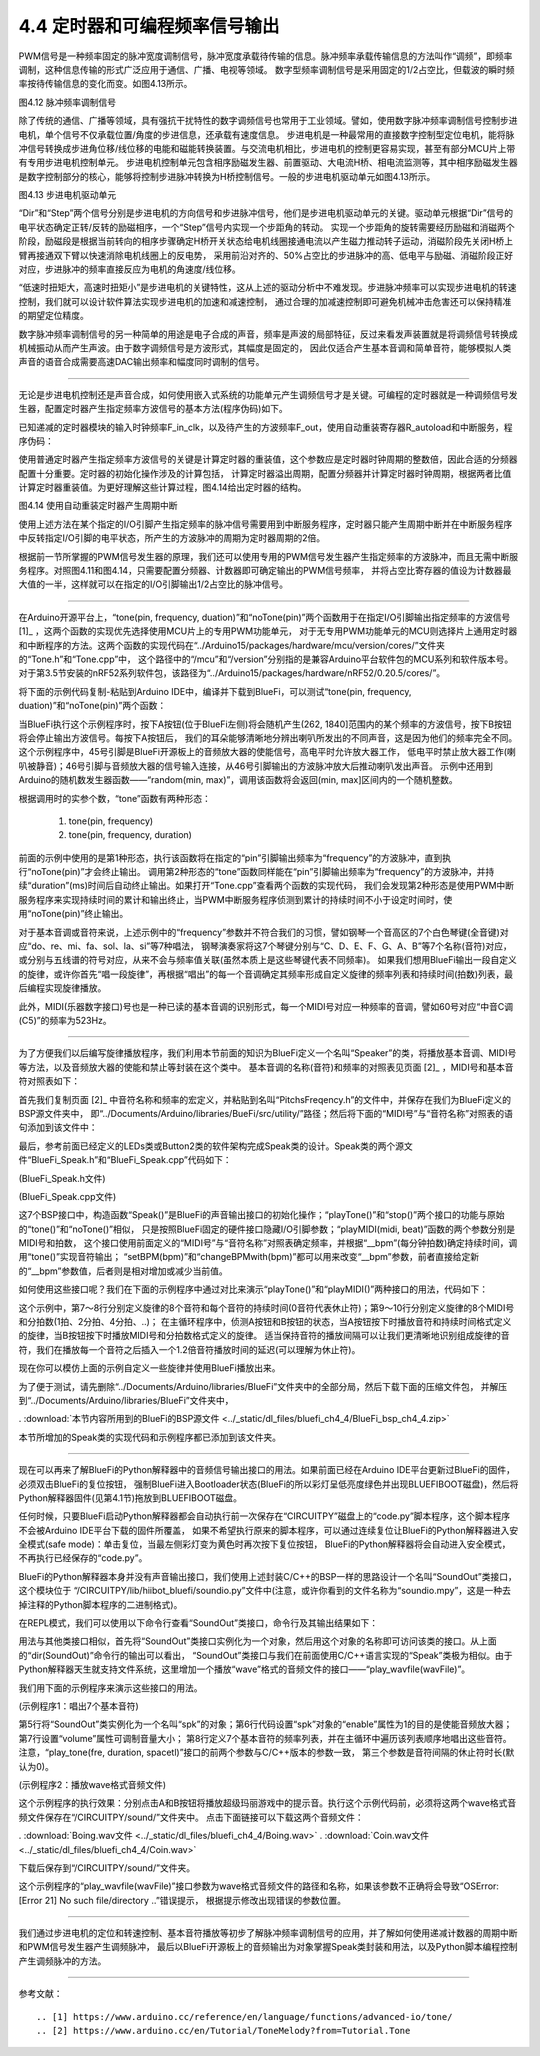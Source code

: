 ==============================
4.4 定时器和可编程频率信号输出
==============================

PWM信号是一种频率固定的脉冲宽度调制信号，脉冲宽度承载待传输的信息。脉冲频率承载传输信息的方法叫作“调频”，即频率调制，这种信息传输的形式广泛应用于通信、广播、电视等领域。
数字型频率调制信号是采用固定的1/2占空比，但载波的瞬时频率按待传输信息的变化而变。如图4.13所示。

.. image:: ../_static/images/c4/pulse_out_pfm_singal.jpg
  :scale: 30%
  :align: center

图4.12  脉冲频率调制信号

除了传统的通信、广播等领域，具有强抗干扰特性的数字调频信号也常用于工业领域。譬如，使用数字脉冲频率调制信号控制步进电机，单个信号不仅承载位置/角度的步进信息，还承载有速度信息。
步进电机是一种最常用的直接数字控制型定位电机，能将脉冲信号转换成步进角位移/线位移的电能和磁能转换装置。与交流电机相比，步进电机的控制更容易实现，甚至有部分MCU片上带有专用步进电机控制单元。
步进电机控制单元包含相序励磁发生器、前置驱动、大电流H桥、相电流监测等，其中相序励磁发生器是数字控制部分的核心，能够将控制步进脉冲转换为H桥控制信号。一般的步进电机驱动单元如图4.13所示。

.. image:: ../_static/images/c4/pulse_out_control_stepper_motor.jpg
  :scale: 30%
  :align: center

图4.13  步进电机驱动单元

“Dir”和“Step”两个信号分别是步进电机的方向信号和步进脉冲信号，他们是步进电机驱动单元的关键。驱动单元根据“Dir”信号的电平状态确定正转/反转的励磁相序，一个“Step”信号内实现一个步距角的转动。
实现一个步距角的旋转需要经历励磁和消磁两个阶段，励磁段是根据当前转向的相序步骤确定H桥开关状态给电机线圈接通电流以产生磁力推动转子运动，消磁阶段先关闭H桥上臂再接通双下臂以快速消除电机线圈上的反电势，
采用前沿对齐的、50%占空比的步进脉冲的高、低电平与励磁、消磁阶段正好对应，步进脉冲的频率直接反应为电机的角速度/线位移。

“低速时扭矩大，高速时扭矩小”是步进电机的关键特性，这从上述的驱动分析中不难发现。步进脉冲频率可以实现步进电机的转速控制，我们就可以设计软件算法实现步进电机的加速和减速控制，
通过合理的加减速控制即可避免机械冲击危害还可以保持精准的期望定位精度。

数字脉冲频率调制信号的另一种简单的用途是电子合成的声音，频率是声波的局部特征，反过来看发声装置就是将调频信号转换成机械振动从而产生声波。由于数字调频信号是方波形式，其幅度是固定的，
因此仅适合产生基本音调和简单音符，能够模拟人类声音的语音合成需要高速DAC输出频率和幅度同时调制的信号。

-------------------------

无论是步进电机控制还是声音合成，如何使用嵌入式系统的功能单元产生调频信号才是关键。可编程的定时器就是一种调频信号发生器，配置定时器产生指定频率方波信号的基本方法(程序伪码)如下。

已知递减的定时器模块的输入时钟频率F_in_clk，以及待产生的方波频率F_out，使用自动重装寄存器R_autoload和中断服务，程序伪码：

.. code-block::  
  :linenos:

  void iniTimer(F_out) {
    T_overflow = 1000000UL/(2*F_out); // 计算定时器的溢出周期(us)
    F_clk = F_in_clk/dv;  // 确定分频数dv和定时器时钟频率
    T_clk = 1000000UL/F_clk; // 计算定时器时钟周期
    setDividerRegister(dv); // 设置分频器寄存器的分频数为dv
    R_autoload = T_overflow/T_clk; // 定时器溢出周期比定时器时钟周期的倍数
    setAutoloadRegister(R_autoload); // 设置重装寄存器的值
    setValueRegister(R_autoload); // 设置定时器的值寄存器
    enableTimerIRQ(); // 打开定时器溢出中断
    startTimer(); // 启动定时器
  }

  void Timer_Handler(void) {
    clearTimerIRQ(); // 清除中断请求标志
    digitalWrite( Pin_out, !digitalRead(Pin_out) ); // 将脉冲输出引脚状态反转
  }

使用普通定时器产生指定频率方波信号的关键是计算定时器的重装值，这个参数应是定时器时钟周期的整数倍，因此合适的分频器配置十分重要。定时器的初始化操作涉及的计算包括，
计算定时器溢出周期，配置分频器并计算定时器时钟周期，根据两者比值计算定时器重装值。为更好理解这些计算过程，图4.14给出定时器的结构。

.. image:: ../_static/images/c4/autoload_timer_structure.jpg
  :scale: 40%
  :align: center

图4.14  使用自动重装定时器产生周期中断

使用上述方法在某个指定的I/O引脚产生指定频率的脉冲信号需要用到中断服务程序，定时器只能产生周期中断并在中断服务程序中反转指定I/O引脚的电平状态，所产生的方波脉冲的周期为定时器周期的2倍。

根据前一节所掌握的PWM信号发生器的原理，我们还可以使用专用的PWM信号发生器产生指定频率的方波脉冲，而且无需中断服务程序。对照图4.11和图4.14，只需要配置分频器、计数器即可确定输出的PWM信号频率，
并将占空比寄存器的值设为计数器最大值的一半，这样就可以在指定的I/O引脚输出1/2占空比的脉冲信号。

-------------------------

在Arduino开源平台上，“tone(pin, frequency, duation)”和“noTone(pin)”两个函数用于在指定I/O引脚输出指定频率的方波信号 [1]_ ，这两个函数的实现优先选择使用MCU片上的专用PWM功能单元，
对于无专用PWM功能单元的MCU则选择片上通用定时器和中断程序的方法。这两个函数的实现代码在“../Arduino15/packages/hardware/mcu/version/cores/”文件夹的“Tone.h”和“Tone.cpp”中，
这个路径中的“/mcu”和“/version”分别指的是兼容Arduino平台软件包的MCU系列和软件版本号。对于第3.5节安装的nRF52系列软件包，该路径为“../Arduino15/packages/hardware/nRF52/0.20.5/cores/”。

将下面的示例代码复制-粘贴到Arduino IDE中，编译并下载到BlueFi，可以测试“tone(pin, frequency, duation)”和“noTone(pin)”两个函数：

.. code-block::  c
  :linenos:

  void setup() {
    Serial.begin(115200);
    pinMode(45, OUTPUT);
    digitalWrite(45, LOW);
    pinMode(5, INPUT_PULLDOWN);
    pinMode(11, INPUT_PULLDOWN);
  }

  void loop() {
    if ( digitalRead(5) ) {
      digitalWrite(45, HIGH);
      delay(100);
      tone(46, random(261, 1840));
    }
    if ( digitalRead(11) ) {
      noTone(46);
    }
  }

当BlueFi执行这个示例程序时，按下A按钮(位于BlueFi左侧)将会随机产生(262, 1840]范围内的某个频率的方波信号，按下B按钮将会停止输出方波信号。每按下A按钮后，
我们的耳朵能够清晰地分辨出喇叭所发出的不同声音，这是因为他们的频率完全不同。这个示例程序中，45号引脚是BlueFi开源板上的音频放大器的使能信号，高电平时允许放大器工作，
低电平时禁止放大器工作(喇叭被静音)；46号引脚与音频放大器的信号输入连接，从46号引脚输出的方波脉冲放大后推动喇叭发出声音。
示例中还用到Arduino的随机数发生器函数——“random(min, max)”，调用该函数将会返回(min, max]区间内的一个随机整数。

根据调用时的实参个数，“tone”函数有两种形态：

  1. tone(pin, frequency)
  2. tone(pin, frequency, duration)

前面的示例中使用的是第1种形态，执行该函数将在指定的“pin”引脚输出频率为“frequency”的方波脉冲，直到执行“noTone(pin)”才会终止输出。
调用第2种形态的“tone”函数同样能在“pin”引脚输出频率为“frequency”的方波脉冲，并持续“duration”(ms)时间后自动终止输出。如果打开“Tone.cpp”查看两个函数的实现代码，
我们会发现第2种形态是使用PWM中断服务程序来实现持续时间的累计和输出终止，当PWM中断服务程序侦测到累计的持续时间不小于设定时间时，使用“noTone(pin)”终止输出。

对于基本音调或音符来说，上述示例中的“frequency”参数并不符合我们的习惯，譬如钢琴一个音高区的7个白色琴键(全音键)对应“do、re、mi、fa、sol、la、si”等7种唱法，
钢琴演奏家将这7个琴键分别与“C、D、E、F、G、A、B”等7个名称(音符)对应，或分别与五线谱的符号对应，从来不会与频率值关联(虽然本质上是这些琴键代表不同频率)。
如果我们想用BlueFi输出一段自定义的旋律，或许你首先“唱一段旋律”，再根据“唱出”的每一个音调确定其频率形成自定义旋律的频率列表和持续时间(拍数)列表，最后编程实现旋律播放。

此外，MIDI(乐器数字接口)号也是一种已读的基本音调的识别形式，每一个MIDI号对应一种频率的音调，譬如60号对应“中音C调(C5)”的频率为523Hz。


-------------------------

为了方便我们以后编写旋律播放程序，我们利用本节前面的知识为BlueFi定义一个名叫“Speaker”的类，将播放基本音调、MIDI号等方法，以及音频放大器的使能和禁止等封装在这个类中。
基本音调的名称(音符)和频率的对照表见页面 [2]_ ，MIDI号和基本音符对照表如下：

.. image:: ../_static/images/c4/midi_tone_pitchs.jpg
  :scale: 30%
  :align: center

首先我们复制页面 [2]_ 中音符名称和频率的宏定义，并粘贴到名叫“PitchsFreqency.h”的文件中，并保存在我们为BlueFi定义的BSP源文件夹中，
即“../Documents/Arduino/libraries/BueFi/src/utility/”路径；然后将下面的“MIDI号”与“音符名称”对照表的语句添加到该文件中：

.. code-block::  c
  :linenos:

  const uint16_t tableMIDI2Tone[100] PROGMEM = {
  /* 0*/ 0,       0,        0,       0,        0,       0,       0,        0,       0,        0,       0,       31,
  /*12*/ NOTE_C1, NOTE_CS1, NOTE_D1, NOTE_DS1, NOTE_E1, NOTE_F1, NOTE_FS1, NOTE_G1, NOTE_GS1, NOTE_A1, NOTE_AS1, NOTE_B1, 
  /*24*/ NOTE_C2, NOTE_CS2, NOTE_D2, NOTE_DS2, NOTE_E2, NOTE_F2, NOTE_FS2, NOTE_G2, NOTE_GS2, NOTE_A2, NOTE_AS2, NOTE_B2, 
  /*36*/ NOTE_C3, NOTE_CS3, NOTE_D3, NOTE_DS3, NOTE_E3, NOTE_F3, NOTE_FS3, NOTE_G3, NOTE_GS3, NOTE_A3, NOTE_AS3, NOTE_B3, 
  /*48*/ NOTE_C4, NOTE_CS4, NOTE_D4, NOTE_DS4, NOTE_E4, NOTE_F4, NOTE_FS4, NOTE_G4, NOTE_GS4, NOTE_A4, NOTE_AS4, NOTE_B4, 
  /*60*/ NOTE_C5, NOTE_CS5, NOTE_D5, NOTE_DS5, NOTE_E5, NOTE_F5, NOTE_FS5, NOTE_G5, NOTE_GS5, NOTE_A5, NOTE_AS5, NOTE_B5, 
  /*72*/ NOTE_C6, NOTE_CS6, NOTE_D6, NOTE_DS6, NOTE_E6, NOTE_F6, NOTE_FS6, NOTE_G6, NOTE_GS6, NOTE_A6, NOTE_AS6, NOTE_B6, 
  /*84*/ NOTE_C7, NOTE_CS7, NOTE_D7, NOTE_DS7, NOTE_E7, NOTE_F7, NOTE_FS7, NOTE_G7, NOTE_GS7, NOTE_A7, NOTE_AS7, NOTE_B7, 
  /*96*/ NOTE_C8, NOTE_CS8, NOTE_D8, NOTE_DS8 
  };

最后，参考前面已经定义的LEDs类或Button2类的软件架构完成Speak类的设计。Speak类的两个源文件“BlueFi_Speak.h”和“BlueFi_Speak.cpp”代码如下：

(BlueFi_Speak.h文件)

.. code-block::  c
  :linenos:

  #ifndef ___BLUEFI_SPEAK_H_
  #define ___BLUEFI_SPEAK_H_

  #include <Arduino.h>
  #include "PitchsFrequency.h"  // the frequency of pitch

  class Speak {

    public:
      Speak();
      void playTone(uint16_t frequency, uint32_t duration=0);
      void stop(void);
      void playMIDI(uint8_t midi, uint8_t beat=0);
      uint8_t setBPM(uint8_t bpm);
      uint8_t changeBPMwith(int8_t bpm);
      void enableAudio(bool en=true);

  private:
      uint8_t __bpm;
      const uint8_t __pinAPW = 45;   // enable audio
      const uint8_t __pinAudio = 46; // audio signal
      

  };

  #endif // ___BLUEFI_SPEAK_H_

(BlueFi_Speak.cpp文件)

.. code-block::  c
  :linenos:

  #include "BlueFi_Speak.h"

  Speak::Speak() {
      __bpm = 120; // 120 (beats/minute), 500ms/beats
      pinMode(__pinAudio, OUTPUT);
      digitalWrite(__pinAudio, LOW);
      pinMode(__pinAPW, OUTPUT);
      digitalWrite(__pinAPW, HIGH);
  }

  void Speak::playTone(uint16_t frequency, uint32_t duration) {
      digitalWrite(__pinAPW, HIGH);
      tone(__pinAudio, frequency, duration);
  }

  void Speak::stop(void) {
      noTone(__pinAudio);
  }

  void Speak::playMIDI(uint8_t midi, uint8_t beat) {
      if ((midi == 0) && (beat == 0)) return;
      float t = 0.0F;
      if (beat != 0) {
          t = (60000.0F/(float)__bpm)/(float)beat;
      }
      if (midi >= 99) midi = 99;
      uint16_t f = tableMIDI2Tone[midi];
      digitalWrite(__pinAPW, HIGH);
      tone(__pinAudio, f, (uint32_t)t);
  }

  uint8_t Speak::setBPM(uint8_t bpm) {
      if (bpm <= 30) bpm = 30; // 30 beats per minute
      if (bpm >= 240) bpm = 240; // 240 beats per minute
      __bpm = bpm;
      return __bpm;
  }

  uint8_t Speak::changeBPMwith(int8_t bpm) {
      if (bpm > 0) __bpm += bpm;
      if (bpm < 0) __bpm -= abs(bpm);
      if (__bpm <= 30) __bpm = 30; 
      if (__bpm >= 240) __bpm = 240; 
      return __bpm;
  }

  void Speak::enableAudio(bool en) {
      digitalWrite(__pinAPW, en);
  }

这7个BSP接口中，构造函数“Speak()”是BlueFi的声音输出接口的初始化操作；“playTone()”和“stop()”两个接口的功能与原始的“tone()”和“noTone()”相似，
只是按照BlueFi固定的硬件接口隐藏I/O引脚参数；“playMIDI(midi, beat)”函数的两个参数分别是MIDI号和拍数，
这个接口使用前面定义的“MIDI号”与“音符名称”对照表确定频率，并根据“__bpm”(每分钟拍数)确定持续时间，调用“tone()”实现音符输出；
“setBPM(bpm)”和“changeBPMwith(bpm)”都可以用来改变“__bpm”参数，前者直接给定新的“__bpm”参数值，后者则是相对增加或减少当前值。

如何使用这些接口呢？我们在下面的示例程序中通过对比来演示“playTone()”和“playMIDI()”两种接口的用法，代码如下：

.. code-block::  c
  :linenos:

  #include <BlueFi.h>
  void setup() {
    bluefi.redLED.off();
    bluefi.whiteLED.off();
  }

  uint16_t notes[8] =    {NOTE_C4, NOTE_G3, NOTE_G3, NOTE_A3, NOTE_G3, 0,   NOTE_B3, NOTE_C4};
  uint32_t duration[8] = {125,     63,      63,      125,     125,     125, 125,     125};
  uint8_t midi[8] =   {48, 43, 43, 45, 43,  0, 47, 48};
  uint8_t beats[8] =  { 4,  8,  8,  4,  4,  4,  4,  4};

  void loop() {
    bluefi.aButton.loop(); // update the state of A-button
    bluefi.bButton.loop(); // update the state of B-button
    if ( bluefi.aButton.isPressed() ) {
      for (uint8_t i=0; i<8; i++) {
        bluefi.speak.playTone(notes[i], duration[i]);
        delay(1.2*duration[i]);
      }
    }
    if ( bluefi.bButton.isPressed() ) {
      for (uint8_t i=0; i<8; i++) {
        bluefi.speak.playMIDI(midi[i], beats[i]);
        delay(600/beats[i]);
      }
    }
  }

这个示例中，第7～8行分别定义旋律的8个音符和每个音符的持续时间(0音符代表休止符)；第9～10行分别定义旋律的8个MIDI号和分拍数(1拍、2分拍、4分拍、..)；
在主循环程序中，侦测A按钮和B按钮的状态，当A按钮按下时播放音符和持续时间格式定义的旋律，当B按钮按下时播放MIDI号和分拍数格式定义的旋律。
适当保持音符的播放间隔可以让我们更清晰地识别组成旋律的音符，我们在播放每一个音符之后插入一个1.2倍音符播放时间的延迟(可以理解为休止符)。

现在你可以模仿上面的示例自定义一些旋律并使用BlueFi播放出来。

为了便于测试，请先删除“../Documents/Arduino/libraries/BlueFi”文件夹中的全部分局，然后下载下面的压缩文件包，
并解压到“../Documents/Arduino/libraries/BlueFi”文件夹中，

. :download:`本节内容所用到的BlueFi的BSP源文件 <../_static/dl_files/bluefi_ch4_4/BlueFi_bsp_ch4_4.zip>`

本节所增加的Speak类的实现代码和示例程序都已添加到该文件夹。

-------------------------

现在可以再来了解BlueFi的Python解释器中的音频信号输出接口的用法。如果前面已经在Arduino IDE平台更新过BlueFi的固件，必须双击BlueFi的复位按钮，
强制BlueFi进入Bootloader状态(BlueFi的所以彩灯呈低亮度绿色并出现BLUEFIBOOT磁盘)，然后将Python解释器固件(见第4.1节)拖放到BLUEFIBOOT磁盘。

任何时候，只要BlueFi启动Python解释器都会自动执行前一次保存在“CIRCUITPY”磁盘上的“code.py”脚本程序，这个脚本程序不会被Arduino IDE平台下载的固件所覆盖，
如果不希望执行原来的脚本程序，可以通过连续复位让BlueFi的Python解释器进入安全模式(safe mode)：单击复位，当最左侧彩灯变为黄色时再次按下复位按钮，
BlueFi的Python解释器将会自动进入安全模式，不再执行已经保存的“code.py”。

BlueFi的Python解释器本身并没有声音输出接口，我们使用上述封装C/C++的BSP一样的思路设计一个名叫“SoundOut”类接口，这个模块位于
“/CIRCUITPY/lib/hiibot_bluefi/soundio.py”文件中(注意，或许你看到的文件名称为“soundio.mpy”，这是一种去掉注释的Python脚本程序的二进制格式)。

在REPL模式，我们可以使用以下命令行查看“SoundOut”类接口，命令行及其输出结果如下：

.. code-block::  python
  :linenos:

  >>> from hiibot_bluefi.soundio import SoundOut
  >>> dir(SoundOut)
  ['__class__', '__init__', '__module__', '__name__', '__qualname__', 
  'enable', 'Table_MIDI2Tone', 'volume', 'bpm', 'play_tone', 'play_midi', 
  '_sine_sample', '_generate_sample', 'start_tone', 'stop_tone', 'play_wavfile']
  >>> 

用法与其他类接口相似，首先将“SoundOut”类接口实例化为一个对象，然后用这个对象的名称即可访问该类的接口。从上面的“dir(SoundOut)”命令行的输出可以看出，
“SoundOut”类接口与我们在前面使用C/C++语言实现的“Speak”类极为相似。由于Python解释器天生就支持文件系统，这里增加一个播放“wave”格式的音频文件的接口——“play_wavfile(wavFile)”。

我们用下面的示例程序来演示这些接口的用法。

(示例程序1：唱出7个基本音符)

.. code-block::  python
  :linenos:

  import time
  # import SoundOut class from soundio.py
  from hiibot_bluefi.soundio import SoundOut
  # instantiate SoundOut as a speaker
  spk = SoundOut()
  spk.enable = 1
  spk.volume = 0.6
  tones = [523, 587, 659, 698, 784, 880, 988]

  while True:
      for i in tones:
          spk.play_tone(i, 0.25, 0.025)
      time.sleep(2)

第5行将“SoundOut”类实例化为一个名叫“spk”的对象；第6行代码设置“spk”对象的“enable”属性为1的目的是使能音频放大器；第7行设置“volume”属性可调制音量大小；
第8行定义7个基本音符的频率列表，并在主循环中遍历该列表顺序地唱出这些音符。注意，“play_tone(fre, duration, spacetl)”接口的前两个参数与C/C++版本的参数一致，
第三个参数是音符间隔的休止符时长(默认为0)。

(示例程序2：播放wave格式音频文件)

.. code-block::  python
  :linenos:

  import time
  from hiibot_bluefi.basedio import Button
  # import SoundOut class from soundio.py
  from hiibot_bluefi.soundio import SoundOut
  # instantiate SoundOut as a speaker
  spk = SoundOut()
  spk.volume = 1.0
  button=Button()
  #the following wave files on the folder "/CIRCUITPY/sound/"
  while True:
      button.Update()
      if button.A_wasPressed:
          spk.play_wavfile("/sound/Boing.wav")
      if button.B_wasPressed:
          spk.play_wavfile("/sound/Coin.wav")

这个示例程序的执行效果：分别点击A和B按钮将播放超级玛丽游戏中的提示音。执行这个示例代码前，必须将这两个wave格式音频文件保存在“/CIRCUITPY/sound/”文件夹中。
点击下面链接可以下载这两个音频文件：

. :download:`Boing.wav文件 <../_static/dl_files/bluefi_ch4_4/Boing.wav>`
. :download:`Coin.wav文件 <../_static/dl_files/bluefi_ch4_4/Coin.wav>`

下载后保存到“/CIRCUITPY/sound/”文件夹。

这个示例程序的“play_wavfile(wavFile)”接口参数为wave格式音频文件的路径和名称，如果该参数不正确将会导致“OSError: [Error 21] No such file/directory ..”错误提示，
根据提示修改出现错误的参数位置。

-------------------------

我们通过步进电机的定位和转速控制、基本音符播放等初步了解脉冲频率调制信号的应用，并了解如何使用递减计数器的周期中断和PWM信号发生器产生调频脉冲，
最后以BlueFi开源板上的音频输出为对象掌握Speak类封装和用法，以及Python脚本编程控制产生调频脉冲的方法。

-------------------------


参考文献：
::

.. [1] https://www.arduino.cc/reference/en/language/functions/advanced-io/tone/
.. [2] https://www.arduino.cc/en/Tutorial/ToneMelody?from=Tutorial.Tone


